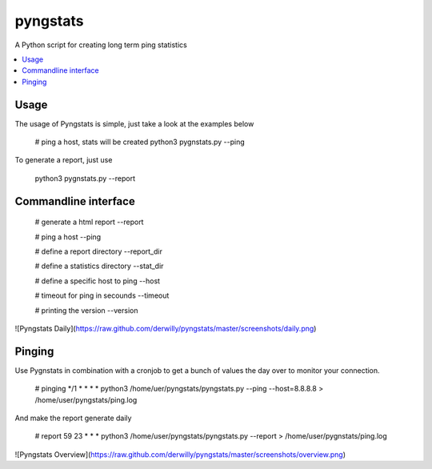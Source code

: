 pyngstats
=========

A Python script for creating long term ping statistics

.. contents::
    :local:
    :depth: 1
    :backlinks: none

Usage
-----
The usage of Pyngstats is simple, just take a look at the examples below

    # ping a host, stats will be created
    python3 pygnstats.py --ping
    
To generate a report, just use

    python3 pygnstats.py --report
    
Commandline interface
---------------------

    # generate a html report
    --report
    
    # ping a host
    --ping
    
    # define a report directory
    --report_dir
    
    # define a statistics directory
    --stat_dir
    
    # define a specific host to ping
    --host
    
    # timeout for ping in secounds
    --timeout
    
    # printing the version
    --version

![Pyngstats Daily](https://raw.github.com/derwilly/pyngstats/master/screenshots/daily.png)
  
Pinging
-------
Use Pygnstats in combination with a cronjob to get a bunch of values the day over to monitor your connection.

    # pinging
    */1 * * * *    python3 /home/uer/pyngstats/pyngstats.py --ping --host=8.8.8.8 > /home/user/pyngstats/ping.log

And make the report generate daily
   
    # report
    59 23 * * *    python3 /home/user/pyngstats/pyngstats.py --report > /home/user/pygnstats/ping.log
    
![Pyngstats Overview](https://raw.github.com/derwilly/pyngstats/master/screenshots/overview.png)
